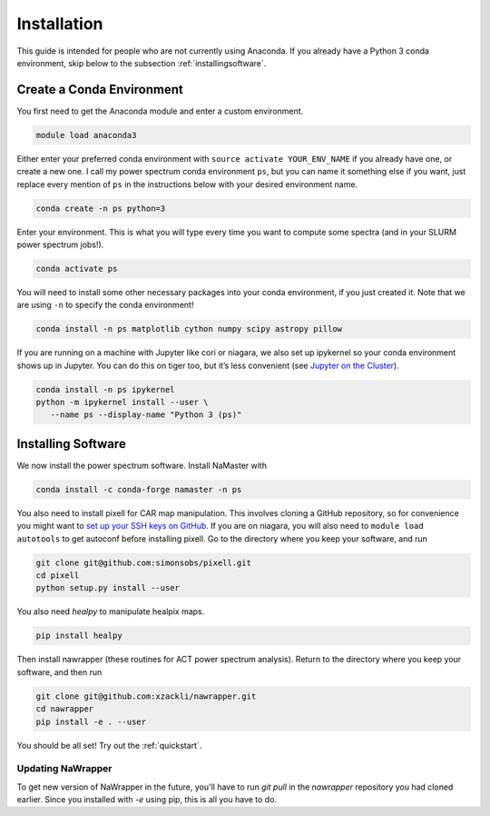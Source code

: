 Installation
============


This guide is intended for people who are not currently using Anaconda. If you
already have a Python 3 conda environment, skip below to the
subsection :ref:`installingsoftware`.

Create a Conda Environment
--------------------------

You first need to get the Anaconda module and enter a custom
environment.

.. code:: bash

   module load anaconda3

Either enter your preferred conda environment with
``source activate YOUR_ENV_NAME`` if you already have one, or create a
new one. I call my power spectrum conda environment ``ps``, but you can
name it something else if you want, just replace every mention of ``ps``
in the instructions below with your desired environment name.

.. code:: bash

   conda create -n ps python=3

Enter your environment. This is what you will type every time you want
to compute some spectra (and in your SLURM power spectrum jobs!).

.. code:: bash

  conda activate ps

You will need to install some other necessary packages into your conda
environment, if you just created it. Note that we are using ``-n`` to
specify the conda environment!

.. code:: bash

  conda install -n ps matplotlib cython numpy scipy astropy pillow

If you are running on a machine with Jupyter like cori or niagara, we
also set up ipykernel so your conda environment shows up in Jupyter. You
can do this on tiger too, but it’s less convenient (see `Jupyter on the
Cluster`_).

.. code:: bash

  conda install -n ps ipykernel
  python -m ipykernel install --user \
     --name ps --display-name "Python 3 (ps)"


.. _installingsoftware:

Installing Software
-------------------

We now install the power spectrum software. Install NaMaster with

.. code:: bash

  conda install -c conda-forge namaster -n ps

You also need to install pixell for CAR map manipulation. This involves cloning
a GitHub repository, so for convenience you might want to `set up your SSH keys
on GitHub`_. If you are on niagara, you will also need to
``module load autotools`` to get autoconf
before installing pixell. Go to the directory where you keep your software, and
run

.. code:: bash

  git clone git@github.com:simonsobs/pixell.git
  cd pixell
  python setup.py install --user

You also need `healpy` to manipulate healpix maps.

.. code:: bash

    pip install healpy

Then install nawrapper (these routines for ACT power spectrum analysis). Return to
the directory where you keep your software, and then run

.. code:: bash

  git clone git@github.com:xzackli/nawrapper.git
  cd nawrapper
  pip install -e . --user

You should be all set! Try out the :ref:`quickstart`.



Updating NaWrapper
~~~~~~~~~~~~~~~~~~
To get new version of NaWrapper in the future, you'll have to run `git pull` in
the `nawrapper` repository you had cloned earlier. Since you installed with `-e`
using pip, this is all you have to do.



.. _NaMaster: https://github.com/LSSTDESC/NaMaster
.. _documentation: http://physics.princeton.edu/~zequnl/nawrapper/docs/build/html/index.html
.. _Jupyter on the Cluster: https://oncomputingwell.princeton.edu/2018/05/jupyter-on-the-cluster/
.. _set up your SSH keys on GitHub: https://help.github.com/en/articles/adding-a-new-ssh-key-to-your-github-account

